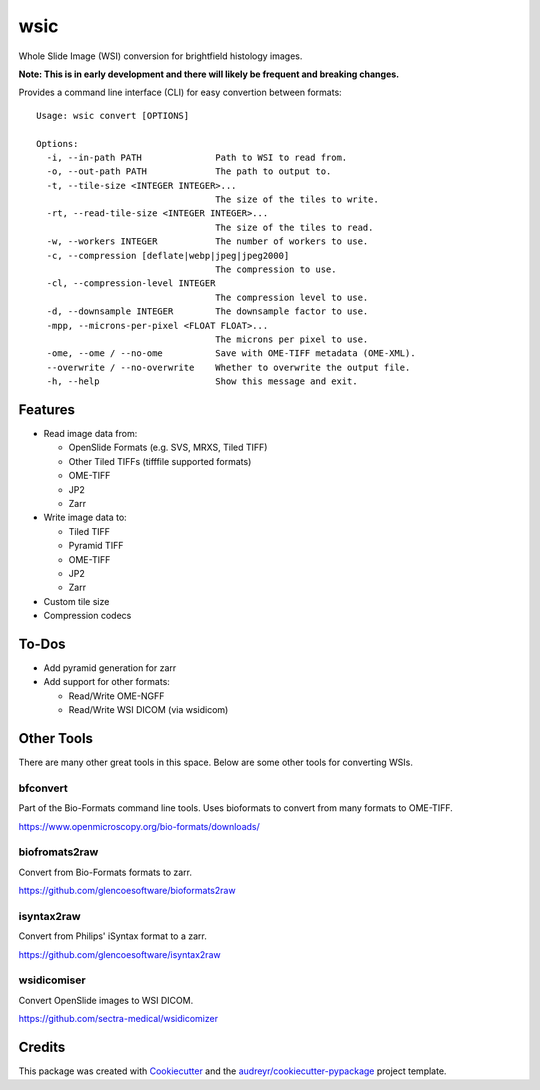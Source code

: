 ====
wsic
====


Whole Slide Image (WSI) conversion for brightfield histology images.

**Note: This is in early development and there will likely be frequent and breaking changes.**

Provides a command line interface (CLI) for easy convertion between formats::

    Usage: wsic convert [OPTIONS]

    Options:
      -i, --in-path PATH              Path to WSI to read from.
      -o, --out-path PATH             The path to output to.
      -t, --tile-size <INTEGER INTEGER>...
                                      The size of the tiles to write.
      -rt, --read-tile-size <INTEGER INTEGER>...
                                      The size of the tiles to read.
      -w, --workers INTEGER           The number of workers to use.
      -c, --compression [deflate|webp|jpeg|jpeg2000]
                                      The compression to use.
      -cl, --compression-level INTEGER
                                      The compression level to use.
      -d, --downsample INTEGER        The downsample factor to use.
      -mpp, --microns-per-pixel <FLOAT FLOAT>...
                                      The microns per pixel to use.
      -ome, --ome / --no-ome          Save with OME-TIFF metadata (OME-XML).
      --overwrite / --no-overwrite    Whether to overwrite the output file.
      -h, --help                      Show this message and exit.


.. image:: docs/_static/wsic_convert_demo.gif
    :align: center
    :alt: A demonstration of converting a JP2 file to a pyramid TIFF.


Features
--------

* Read image data from:

  * OpenSlide Formats (e.g. SVS, MRXS, Tiled TIFF)
  * Other Tiled TIFFs (tifffile supported formats)
  * OME-TIFF
  * JP2
  * Zarr

* Write image data to:

  * Tiled TIFF
  * Pyramid TIFF
  * OME-TIFF
  * JP2
  * Zarr

* Custom tile size
* Compression codecs


To-Dos
------

* Add pyramid generation for zarr
* Add support for other formats:

  * Read/Write OME-NGFF
  * Read/Write WSI DICOM (via wsidicom)


Other Tools
-----------

There are many other great tools in this space. Below are some other
tools for converting WSIs.


bfconvert
:::::::::

Part of the Bio-Formats command line tools. Uses bioformats to convert
from many formats to OME-TIFF.

https://www.openmicroscopy.org/bio-formats/downloads/


biofromats2raw
::::::::::::::

Convert from Bio-Formats formats to zarr.

https://github.com/glencoesoftware/bioformats2raw


isyntax2raw
:::::::::::

Convert from Philips' iSyntax format to a zarr.

https://github.com/glencoesoftware/isyntax2raw


wsidicomiser
:::::::::

Convert OpenSlide images to WSI DICOM.

https://github.com/sectra-medical/wsidicomizer

Credits
-------

This package was created with Cookiecutter_ and the `audreyr/cookiecutter-pypackage`_ project template.

.. _Cookiecutter: https://github.com/audreyr/cookiecutter
.. _`audreyr/cookiecutter-pypackage`: https://github.com/audreyr/cookiecutter-pypackage
